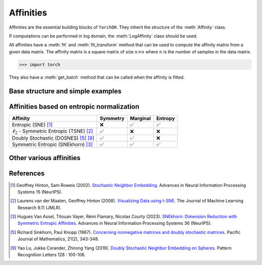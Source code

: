 .. _affinities:

Affinities
=============

Affinities are the essential building blocks of ``TorchDR``. They inherit the structure of the :meth:`Affinity` class.

.. autosummary::
   :toctree: stubs
   :template: myclass_template.rst
   :nosignatures:

   torchdr.affinity.Affinity

If computations can be performed in log domain, the :meth:`LogAffinity` class should be used.

.. autosummary::
   :toctree: stubs
   :template: myclass_template.rst
   :nosignatures:

   torchdr.affinity.LogAffinity

All affinities have a :meth:`fit` and :meth:`fit_transform` method that can be used to compute the affinity matrix from a given data matrix. The affinity matrix is a square matrix of size :math:`n \times n` where :math:`n` is the number of samples in the data matrix.

>>> import torch


They also have a :meth:`get_batch` method that can be called when the affinity is fitted.


Base structure and simple examples
-----------------------------------



.. autosummary::
   :toctree: stubs
   :template: myclass_template.rst
   
   torchdr.affinity.GibbsAffinity
   torchdr.affinity.StudentAffinity
   torchdr.affinity.ScalarProductAffinity



Affinities based on entropic normalization
------------------------------------------


.. autosummary::
   :toctree: stubs
   :template: myclass_template.rst
   
   torchdr.affinity.EntropicAffinity
   torchdr.affinity.SymmetricEntropicAffinity
   torchdr.affinity.L2SymmetricEntropicAffinity
   torchdr.affinity.DoublyStochasticEntropic


.. list-table:: 
   :widths: auto
   :header-rows: 1

   * - **Affinity**
     - **Symmetry**
     - **Marginal**
     - **Entropy**
   * - Entropic (SNE) [1]_
     - ❌
     - ✅
     - ✅
   * - :math:`\ell_2` - Symmetric Entropic (TSNE) [2]_
     - ✅
     - ❌
     - ❌
   * - Doubly Stochastic (DOSNES) [5]_ [9]_
     - ✅
     - ✅
     - ❌
   * - Symmetric Entropic (SNEkhorn) [3]_
     - ✅
     - ✅
     - ✅


Other various affinities
-------------------------

.. autosummary::
   :toctree: stubs
   :template: myclass_template.rst
   
   torchdr.affinity.DoublyStochasticQuadratic


.. autosummary::
   :toctree: stubs
   :template: myclass_template.rst
   
   torchdr.affinity.UMAPAffinityIn
   torchdr.affinity.UMAPAffinityOut


References
----------

.. [1] Geoffrey Hinton, Sam Roweis (2002). `Stochastic Neighbor Embedding <https://proceedings.neurips.cc/paper_files/paper/2002/file/6150ccc6069bea6b5716254057a194ef-Paper.pdf>`_. Advances in Neural Information Processing Systems 15 (NeurIPS).

.. [2] Laurens van der Maaten, Geoffrey Hinton (2008). `Visualizing Data using t-SNE <https://www.jmlr.org/papers/volume9/vandermaaten08a/vandermaaten08a.pdf?fbcl>`_. The Journal of Machine Learning Research 9.11 (JMLR).

.. [3] Hugues Van Assel, Titouan Vayer, Rémi Flamary, Nicolas Courty (2023). `SNEkhorn: Dimension Reduction with Symmetric Entropic Affinities <https://proceedings.neurips.cc/paper_files/paper/2023/file/8b54ecd9823fff6d37e61ece8f87e534-Paper-Conference.pdf>`_. Advances in Neural Information Processing Systems 36 (NeurIPS).

.. [5] Richard Sinkhorn, Paul Knopp (1967). `Concerning nonnegative matrices and doubly stochastic matrices <https://msp.org/pjm/1967/21-2/pjm-v21-n2-p14-p.pdf>`_. Pacific Journal of Mathematics, 21(2), 343-348.

.. [9] Yao Lu, Jukka Corander, Zhirong Yang (2019). `Doubly Stochastic Neighbor Embedding on Spheres <https://www.sciencedirect.com/science/article/pii/S0167865518305099>`_. Pattern Recognition Letters 128 : 100-106.
